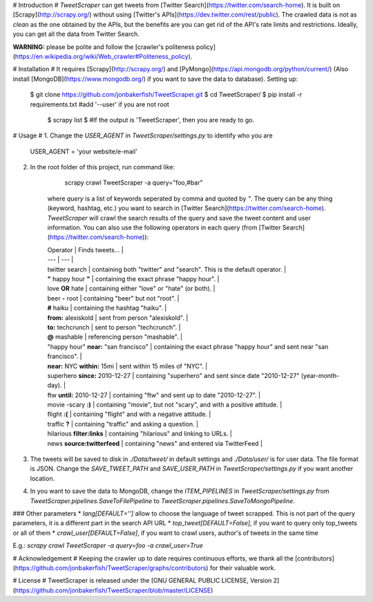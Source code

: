 # Introduction #
`TweetScraper` can get tweets from [Twitter Search](https://twitter.com/search-home). 
It is built on [Scrapy](http://scrapy.org/) without using [Twitter's APIs](https://dev.twitter.com/rest/public).
The crawled data is not as *clean* as the one obtained by the APIs, but the benefits are you can get rid of the API's rate limits and restrictions. Ideally, you can get all the data from Twitter Search.

**WARNING:** please be polite and follow the [crawler's politeness policy](https://en.wikipedia.org/wiki/Web_crawler#Politeness_policy).


# Installation #
It requires [Scrapy](http://scrapy.org/) and [PyMongo](https://api.mongodb.org/python/current/) (Also install [MongoDB](https://www.mongodb.org/) if you want to save the data to database). Setting up:

    $ git clone https://github.com/jonbakerfish/TweetScraper.git
    $ cd TweetScraper/
    $ pip install -r requirements.txt  #add '--user' if you are not root
	$ scrapy list
	$ #If the output is 'TweetScraper', then you are ready to go.

# Usage #
1. Change the `USER_AGENT` in `TweetScraper/settings.py` to identify who you are

		USER_AGENT = 'your website/e-mail'

2. In the root folder of this project, run command like: 

		scrapy crawl TweetScraper -a query="foo,#bar"

	where `query` is a list of keywords seperated by comma and quoted by `"`. The query can be any thing (keyword, hashtag, etc.) you want to search in [Twitter Search](https://twitter.com/search-home). `TweetScraper` will crawl the search results of the query and save the tweet content and user information. You can also use the following operators in each query (from [Twitter Search](https://twitter.com/search-home)):

	| Operator | Finds tweets... |
	| --- | --- |
	| twitter search | containing both "twitter" and "search". This is the default operator. |
	| **"** happy hour **"** | containing the exact phrase "happy hour". |
	| love **OR** hate | containing either "love" or "hate" (or both). |
	| beer **-** root | containing "beer" but not "root". |
	| **#** haiku | containing the hashtag "haiku". |
	| **from:** alexiskold | sent from person "alexiskold". |
	| **to:** techcrunch | sent to person "techcrunch". |
	| **@** mashable | referencing person "mashable". |
	| "happy hour" **near:** "san francisco" | containing the exact phrase "happy hour" and sent near "san francisco". |
	| **near:** NYC **within:** 15mi | sent within 15 miles of "NYC". |
	| superhero **since:** 2010-12-27 | containing "superhero" and sent since date "2010-12-27" (year-month-day). |
	| ftw **until:** 2010-12-27 | containing "ftw" and sent up to date "2010-12-27". |
	| movie -scary **:)** | containing "movie", but not "scary", and with a positive attitude. |
	| flight **:(** | containing "flight" and with a negative attitude. |
	| traffic **?** | containing "traffic" and asking a question. |
	| hilarious **filter:links** | containing "hilarious" and linking to URLs. |
	| news **source:twitterfeed** | containing "news" and entered via TwitterFeed |

3. The tweets will be saved to disk in `./Data/tweet/` in default settings and `./Data/user/` is for user data. The file format is JSON. Change the `SAVE_TWEET_PATH` and `SAVE_USER_PATH` in `TweetScraper/settings.py` if you want another location.

4.  In you want to save the data to MongoDB, change the `ITEM_PIPELINES` in `TweetScraper/settings.py` from `TweetScraper.pipelines.SaveToFilePipeline` to `TweetScraper.pipelines.SaveToMongoPipeline`.

### Other parameters
* `lang[DEFAULT='']` allow to choose the language of tweet scrapped. This is not part of the query parameters, it is a different part in the search API URL
* `top_tweet[DEFAULT=False]`, if you want to query only top_tweets or all of them
* `crawl_user[DEFAULT=False]`, if you want to crawl users, author's of tweets in the same time

E.g.: `scrapy crawl TweetScraper -a query=foo -a crawl_user=True`


# Acknowledgement #
Keeping the crawler up to date requires continuous efforts, we thank all the [contributors](https://github.com/jonbakerfish/TweetScraper/graphs/contributors) for their valuable work.


# License #
TweetScraper is released under the [GNU GENERAL PUBLIC LICENSE, Version 2](https://github.com/jonbakerfish/TweetScraper/blob/master/LICENSE)


